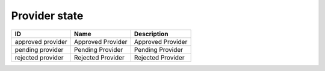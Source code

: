 .. _provider_state:

Provider state
==============

.. table::
   :class: datatable

   =================  =================  =================
   ID                 Name               Description
   =================  =================  =================
   approved provider  Approved Provider  Approved Provider
   pending provider   Pending Provider   Pending Provider
   rejected provider  Rejected Provider  Rejected Provider
   =================  =================  =================